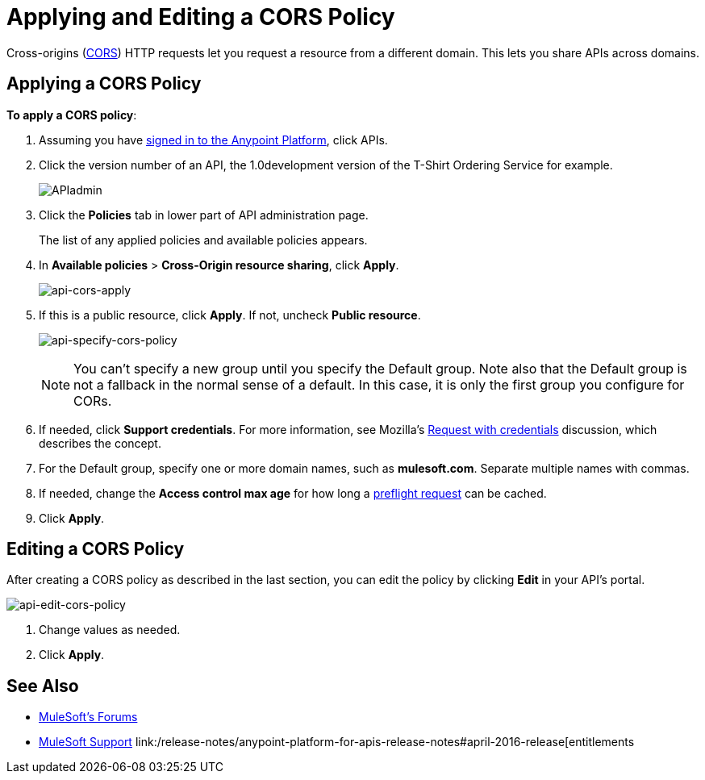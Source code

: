 = Applying and Editing a CORS Policy
:keywords: apis, api, cors, policy, headers, group

Cross-origins (link:https://developer.mozilla.org/en-US/docs/Web/HTTP/Access_control_CORS#Overview[CORS]) HTTP requests let you request a resource from a different domain.
This lets you share APIs across domains.

== Applying a CORS Policy

*To apply a CORS policy*:

. Assuming you have link:https://anypoint.mulesoft.com/accounts[signed in to the Anypoint Platform], click APIs.
. Click the version number of an API, the 1.0development version of the T-Shirt Ordering Service for example.
+
image:APIadmin.png[APIadmin]
+
. Click the *Policies* tab in lower part of API administration page.
+
The list of any applied policies and available policies appears.
+
. In *Available policies* > *Cross-Origin resource sharing*, click *Apply*.
+
image:api-cors-apply.png[api-cors-apply]
+
. If this is a public resource, click *Apply*. If not, uncheck *Public resource*.
+
image:api-specify-cors-policy.png[api-specify-cors-policy]
+
[NOTE]
You can't specify a new group until you specify the Default group. Note also that the Default group is not a fallback in the normal sense of a default. In this case, it is only the first group you configure for CORs.
+
. If needed, click *Support credentials*. For more information, see Mozilla's  link:https://developer.mozilla.org/en-US/docs/Web/HTTP/Access_control_CORS#Requests_with_credentials[Request with credentials] discussion, which describes the concept.
. For the Default group, specify one or more domain names, such as *mulesoft.com*. Separate multiple names with commas.
. If needed, change the *Access control max age* for how long a link:https://developer.mozilla.org/en-US/docs/Web/HTTP/Access_control_CORS#Preflighted_requests[preflight request] can be cached.
. Click *Apply*.

== Editing a CORS Policy

After creating a CORS policy as described in the last section, you can edit the policy by clicking
*Edit* in your API's portal.

image:api-edit-cors-policy.png[api-edit-cors-policy]

. Change values as needed.
. Click *Apply*.

== See Also

* link:http://forums.mulesoft.com[MuleSoft's Forums]
* link:https://www.mulesoft.com/support-and-services/mule-esb-support-license-subscription[MuleSoft Support]
link:/release-notes/anypoint-platform-for-apis-release-notes#april-2016-release[entitlements
